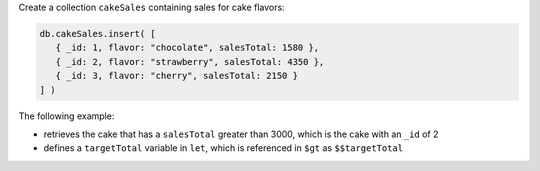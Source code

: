 Create a collection ``cakeSales`` containing sales for cake flavors:

.. code-block:: javascript

   db.cakeSales.insert( [
      { _id: 1, flavor: "chocolate", salesTotal: 1580 },
      { _id: 2, flavor: "strawberry", salesTotal: 4350 },
      { _id: 3, flavor: "cherry", salesTotal: 2150 }
   ] )

The following example:

- retrieves the cake that has a ``salesTotal`` greater than 3000, which
  is the cake with an ``_id`` of 2

- defines a ``targetTotal`` variable in ``let``, which is referenced in
  ``$gt`` as ``$$targetTotal``
